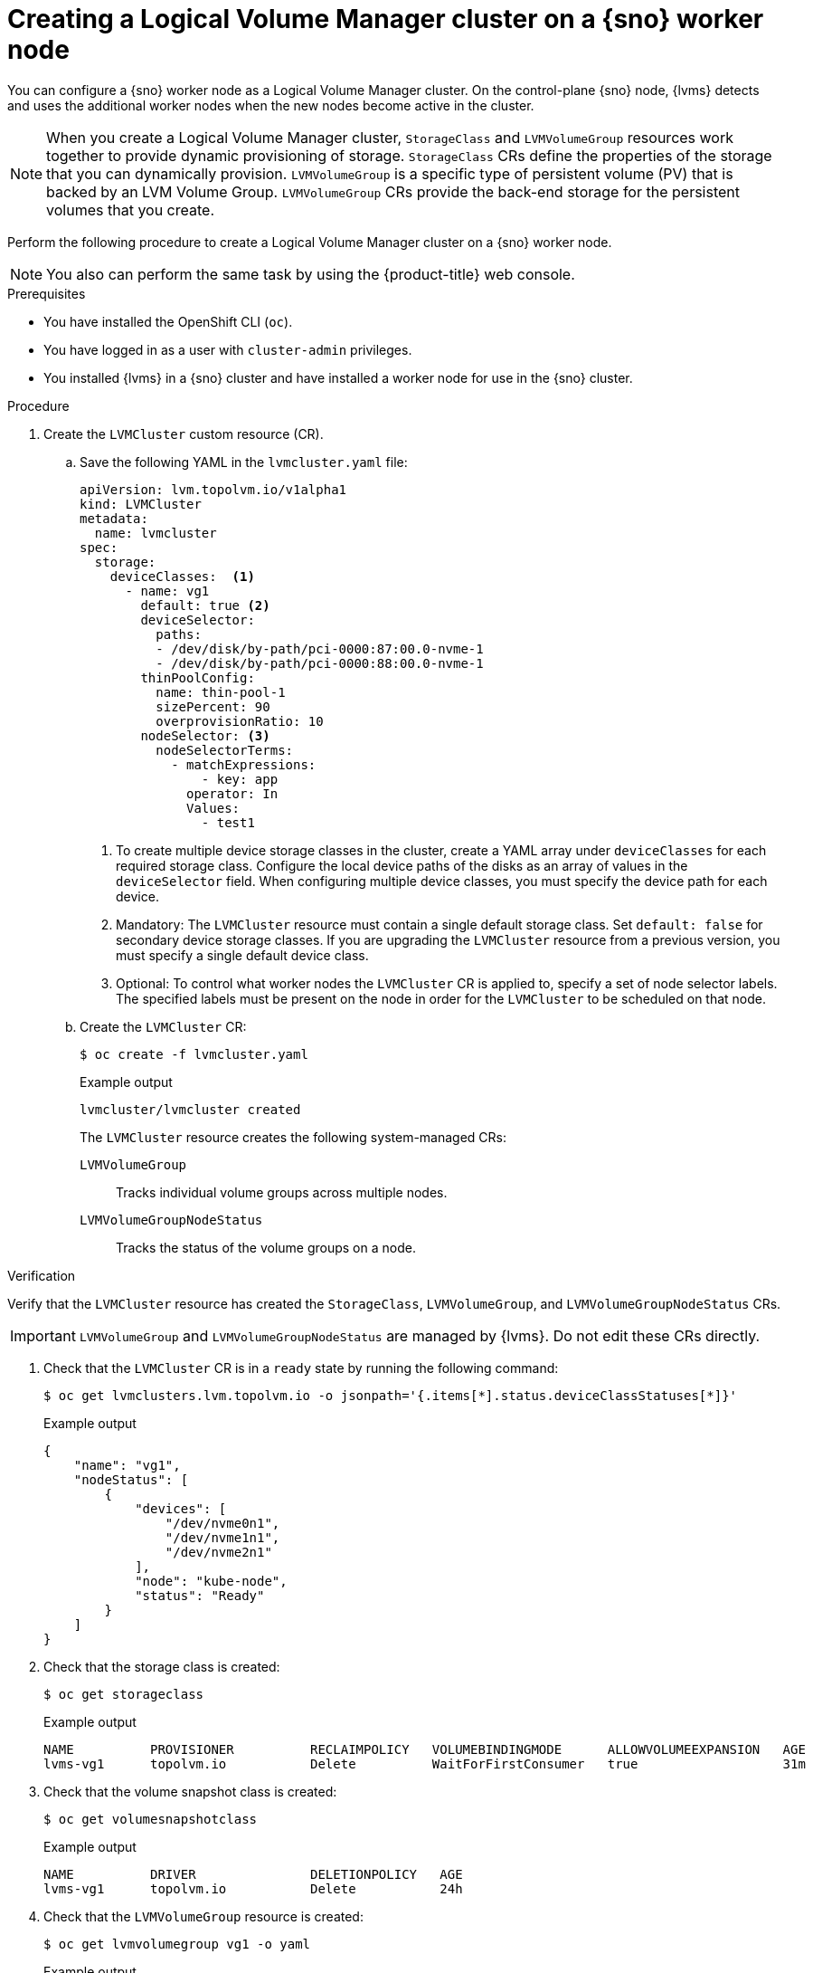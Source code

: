 // Module included in the following assemblies:
//
// storage/persistent_storage/persistent_storage_local/persistent-storage-using-lvms.adoc

:_content-type: PROCEDURE
[id="lvms-creating-lvms-cluster_{context}"]
= Creating a Logical Volume Manager cluster on a {sno} worker node

You can configure a {sno} worker node as a Logical Volume Manager cluster.
On the control-plane {sno} node, {lvms} detects and uses the additional worker nodes when the new nodes become active in the cluster.

[NOTE]
====
When you create a Logical Volume Manager cluster, `StorageClass` and `LVMVolumeGroup` resources work together to provide dynamic provisioning of storage.
`StorageClass` CRs define the properties of the storage that you can dynamically provision.
`LVMVolumeGroup` is a specific type of persistent volume (PV) that is backed by an LVM Volume Group.
`LVMVolumeGroup` CRs provide the back-end storage for the persistent volumes that you create.
====

Perform the following procedure to create a Logical Volume Manager cluster on a {sno} worker node.

[NOTE]
====
You also can perform the same task by using the {product-title} web console.
====

.Prerequisites

* You have installed the OpenShift CLI (`oc`).

* You have logged in as a user with `cluster-admin` privileges.

* You installed {lvms} in a {sno} cluster and have installed a worker node for use in the {sno} cluster.

.Procedure

. Create the `LVMCluster` custom resource (CR).

.. Save the following YAML in the `lvmcluster.yaml` file:
+
[source,yaml]
----
apiVersion: lvm.topolvm.io/v1alpha1
kind: LVMCluster
metadata:
  name: lvmcluster
spec:
  storage:
    deviceClasses:  <1>
      - name: vg1
        default: true <2>
        deviceSelector:
          paths:
          - /dev/disk/by-path/pci-0000:87:00.0-nvme-1
          - /dev/disk/by-path/pci-0000:88:00.0-nvme-1
        thinPoolConfig:
          name: thin-pool-1
          sizePercent: 90
          overprovisionRatio: 10
        nodeSelector: <3>
          nodeSelectorTerms:
            - matchExpressions:
                - key: app
              operator: In
              Values:
                - test1
----
<1> To create multiple device storage classes in the cluster, create a YAML array under `deviceClasses` for each required storage class.
Configure the local device paths of the disks as an array of values in the `deviceSelector` field.
When configuring multiple device classes, you must specify the device path for each device.
<2> Mandatory: The `LVMCluster` resource must contain a single default storage class. Set `default: false` for secondary device storage classes.
If you are upgrading the `LVMCluster` resource from a previous version, you must specify a single default device class.
<3> Optional: To control what worker nodes the `LVMCluster` CR is applied to, specify a set of node selector labels.
The specified labels must be present on the node in order for the `LVMCluster` to be scheduled on that node.

.. Create the `LVMCluster` CR:
+
[source,terminal]
----
$ oc create -f lvmcluster.yaml
----
+
.Example output
[source,terminal]
----
lvmcluster/lvmcluster created
----
+
The `LVMCluster` resource creates the following system-managed CRs:
+
`LVMVolumeGroup`:: Tracks individual volume groups across multiple nodes.
`LVMVolumeGroupNodeStatus`:: Tracks the status of the volume groups on a node.

.Verification

Verify that the `LVMCluster` resource has created the `StorageClass`, `LVMVolumeGroup`, and `LVMVolumeGroupNodeStatus` CRs.

[IMPORTANT]
====
`LVMVolumeGroup` and `LVMVolumeGroupNodeStatus` are managed by {lvms}. Do not edit these CRs directly.
====

. Check that the `LVMCluster` CR is in a `ready` state by running the following command:
+
[source,terminal]
----
$ oc get lvmclusters.lvm.topolvm.io -o jsonpath='{.items[*].status.deviceClassStatuses[*]}'
----
+
.Example output
[source,json]
----
{
    "name": "vg1",
    "nodeStatus": [
        {
            "devices": [
                "/dev/nvme0n1",
                "/dev/nvme1n1",
                "/dev/nvme2n1"
            ],
            "node": "kube-node",
            "status": "Ready"
        }
    ]
}
----

. Check that the storage class is created:
+
[source,terminal]
----
$ oc get storageclass
----
+
.Example output
[source,terminal]
----
NAME          PROVISIONER          RECLAIMPOLICY   VOLUMEBINDINGMODE      ALLOWVOLUMEEXPANSION   AGE
lvms-vg1      topolvm.io           Delete          WaitForFirstConsumer   true                   31m
----

. Check that the volume snapshot class is created:
+
[source,terminal]
----
$ oc get volumesnapshotclass
----
+
.Example output
[source,terminal]
----
NAME          DRIVER               DELETIONPOLICY   AGE
lvms-vg1      topolvm.io           Delete           24h
----

. Check that the `LVMVolumeGroup` resource is created:
+
[source,terminal]
----
$ oc get lvmvolumegroup vg1 -o yaml
----
+
.Example output
[source,yaml]
----
apiVersion: lvm.topolvm.io/v1alpha1
kind: LVMVolumeGroup
metadata:
  creationTimestamp: "2022-02-02T05:16:42Z"
  generation: 1
  name: vg1
  namespace: lvm-operator-system
  resourceVersion: "17242461"
  uid: 88e8ad7d-1544-41fb-9a8e-12b1a66ab157
spec: {}
----

. Check that the `LVMVolumeGroupNodeStatus` resource is created:
+
[source,terminal]
----
$ oc get lvmvolumegroupnodestatuses.lvm.topolvm.io kube-node -o yaml
----
+
.Example output
[source,yaml]
----
apiVersion: lvm.topolvm.io/v1alpha1
kind: LVMVolumeGroupNodeStatus
metadata:
  creationTimestamp: "2022-02-02T05:17:59Z"
  generation: 1
  name: kube-node
  namespace: lvm-operator-system
  resourceVersion: "17242882"
  uid: 292de9bb-3a9b-4ee8-946a-9b587986dafd
spec:
  nodeStatus:
    - devices:
        - /dev/nvme0n1
        - /dev/nvme1n1
        - /dev/nvme2n1
      name: vg1
      status: Ready
----
